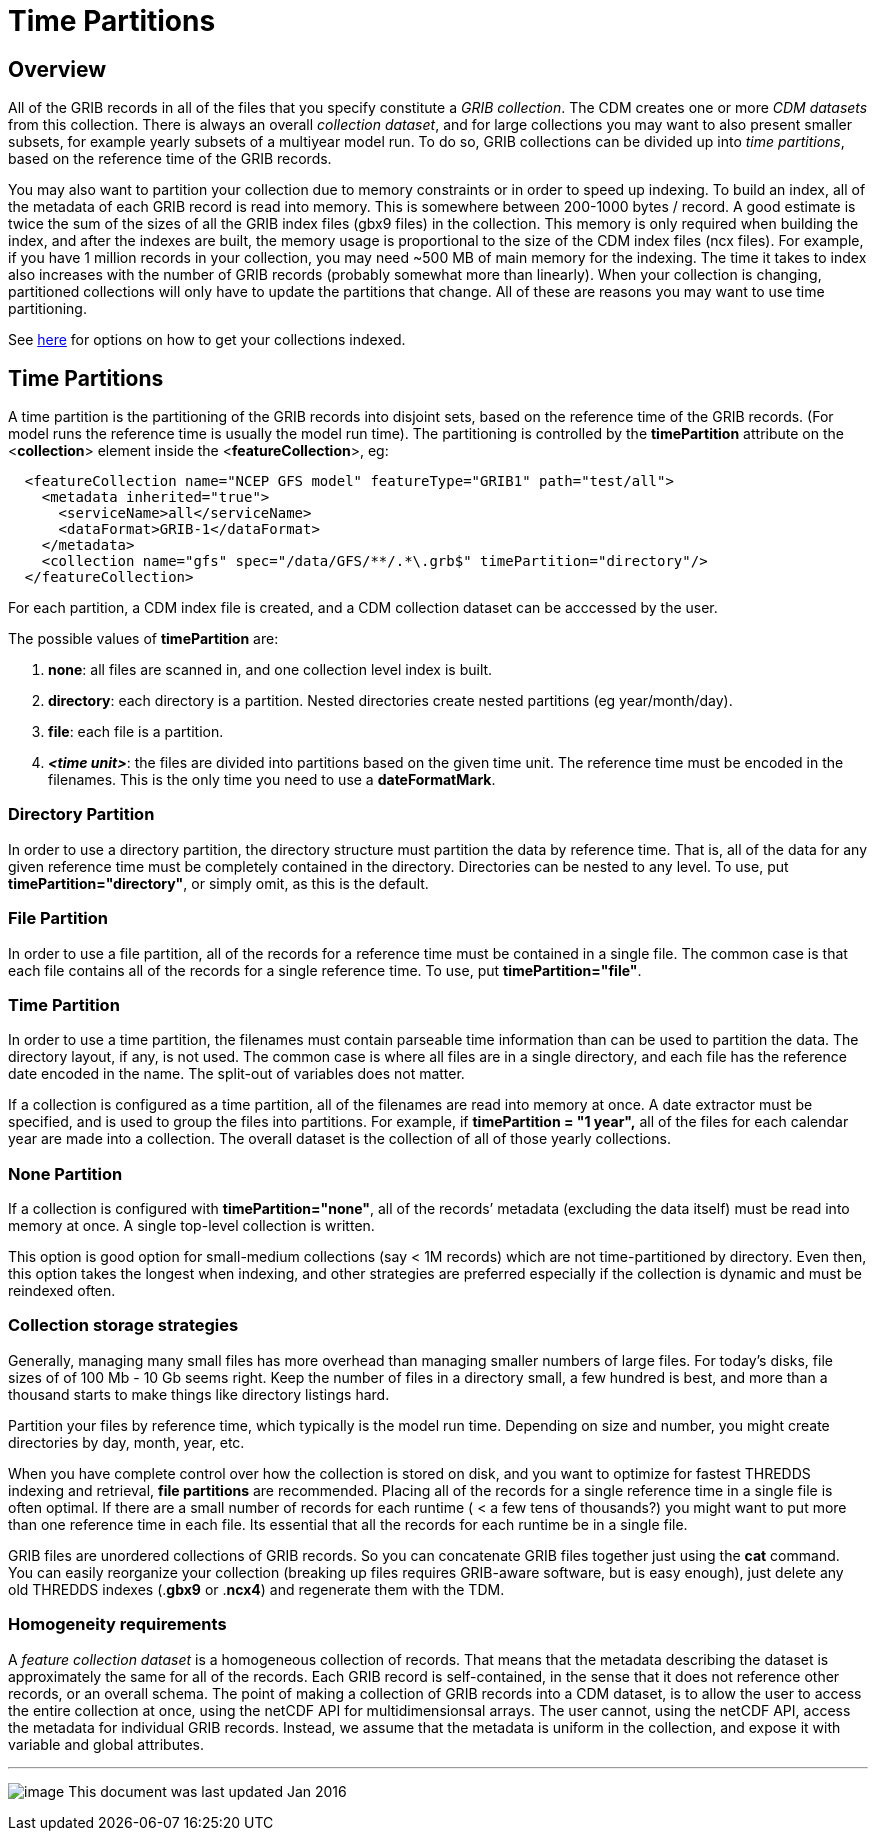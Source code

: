 :source-highlighter: coderay
[[threddsDocs]]

= Time Partitions

== Overview

All of the GRIB records in all of the files that you specify constitute a _GRIB collection_.
The CDM creates one or more _CDM datasets_ from this collection.
There is always an overall __collection dataset__, and for large collections you may want to also present smaller subsets, for
example yearly subsets of a multiyear model run.
To do so, GRIB collections can be divided up into __time partitions__, based on the reference time of the GRIB records.

You may also want to partition your collection due to memory constraints or in order to speed up indexing.
To build an index, all of the metadata of each GRIB record is read into memory.
This is somewhere between 200-1000 bytes / record.
A good estimate is twice the sum of the sizes of all the GRIB index files (gbx9 files) in the collection.
This memory is only required when building the index, and after the indexes are built, the memory usage is
proportional to the size of the CDM index files (ncx files).
For example, if you have 1 million records in your collection, you may need ~500 MB of main memory for the indexing.
The time it takes to index also increases with the number of GRIB records (probably somewhat more than linearly).
When your collection is changing, partitioned collections will only have to update the partitions that change.
All of these are reasons you may want to use time partitioning.

See <<TDM#,here>> for options on how to get your collections
indexed.

== Time Partitions

A time partition is the partitioning of the GRIB records into disjoint
sets, based on the reference time of the GRIB records. (For model runs
the reference time is usually the model run time). The partitioning
is controlled by the *timePartition* attribute on the
<**collection**> element inside the <**featureCollection**>, eg:

-----------------------------------------------------------------------------------
  <featureCollection name="NCEP GFS model" featureType="GRIB1" path="test/all">
    <metadata inherited="true">
      <serviceName>all</serviceName>
      <dataFormat>GRIB-1</dataFormat>
    </metadata>
    <collection name="gfs" spec="/data/GFS/**/.*\.grb$" timePartition="directory"/>
  </featureCollection>
-----------------------------------------------------------------------------------

For each partition, a CDM index file is created, and a CDM collection dataset can be acccessed by the user.

The possible values of *timePartition* are:

1.  *none*: all files are scanned in, and one collection level index is built.
2.  *directory*: each directory is a partition. Nested directories create nested partitions (eg year/month/day).
3.  *file*: each file is a partition.
4.  *_<time unit>_*: the files are divided into partitions based on the given time unit. The reference time must be encoded in the filenames.
This is the only time you need to use a **dateFormatMark**.

=== Directory Partition

In order to use a directory partition, the directory structure must partition the data by reference time.
That is, all of the data for any given reference time must be completely contained in the directory.
Directories can be nested to any level.
To use, put *timePartition="directory"*, or simply omit, as this is the default.

=== File Partition

In order to use a file partition, all of the records for a reference time must be contained in a single file.
The common case is that each file contains all of the records for a single reference time. To use, put *timePartition="file"*.

=== Time Partition

In order to use a time partition, the filenames must contain parseable time information than can be used to partition the data.
The directory layout, if any, is not used.
The common case is where all files are in a single directory, and each file has the reference date encoded in the name.
The split-out of variables does not matter.

If a collection is configured as a time partition, all of the filenames are read into memory at once.
A date extractor must be specified, and is used to group the files into partitions.
For example, if *timePartition = "1 year",* all of the files for each calendar year are made into a collection.
The overall dataset is the collection of all of those yearly collections.

=== None Partition

If a collection is configured with *timePartition="none"*, all of the records’ metadata (excluding the data itself) must be read into memory at once.
A single top-level collection is written.

This option is good option for small-medium collections (say < 1M records) which are not time-partitioned by directory.
Even then, this option takes the longest when indexing, and other strategies
are preferred especially if the collection is dynamic and must be reindexed often.

=== Collection storage strategies

Generally, managing many small files has more overhead than managing
smaller numbers of large files. For today’s disks, file sizes of of 100
Mb - 10 Gb seems right. Keep the number of files in a directory small, a
few hundred is best, and more than a thousand starts to make things like
directory listings hard.

Partition your files by reference time, which typically is the model run
time. Depending on size and number, you might create directories by day, month, year, etc.

When you have complete control over how the collection is stored on
disk, and you want to optimize for fastest THREDDS indexing and
retrieval, *file partitions* are recommended. Placing all of the records
for a single reference time in a single file is often optimal. If there
are a small number of records for each runtime ( < a few tens of thousands?) you might
want to put more than one reference time in each file. Its essential
that all the records for each runtime be in a single file.

GRIB files are unordered collections of GRIB records. So you can
concatenate GRIB files together just using the *cat* command. You can
easily reorganize your collection (breaking up files requires GRIB-aware
software, but is easy enough), just delete any old THREDDS indexes
(.*gbx9* or .*ncx4*) and regenerate them with the TDM.

=== Homogeneity requirements

A _feature collection dataset_ is a homogeneous collection of records.
That means that the metadata describing the dataset is approximately the
same for all of the records. Each GRIB record is self-contained, in the
sense that it does not reference other records, or an overall schema.
The point of making a collection of GRIB records into a CDM dataset, is
to allow the user to access the entire collection at once, using the
netCDF API for multidimensionsal arrays. The user cannot, using the
netCDF API, access the metadata for individual GRIB records. Instead, we
assume that the metadata is uniform in the collection, and expose it
with variable and global attributes.

'''''

image:../../thread.png[image] This document was last updated Jan 2016
